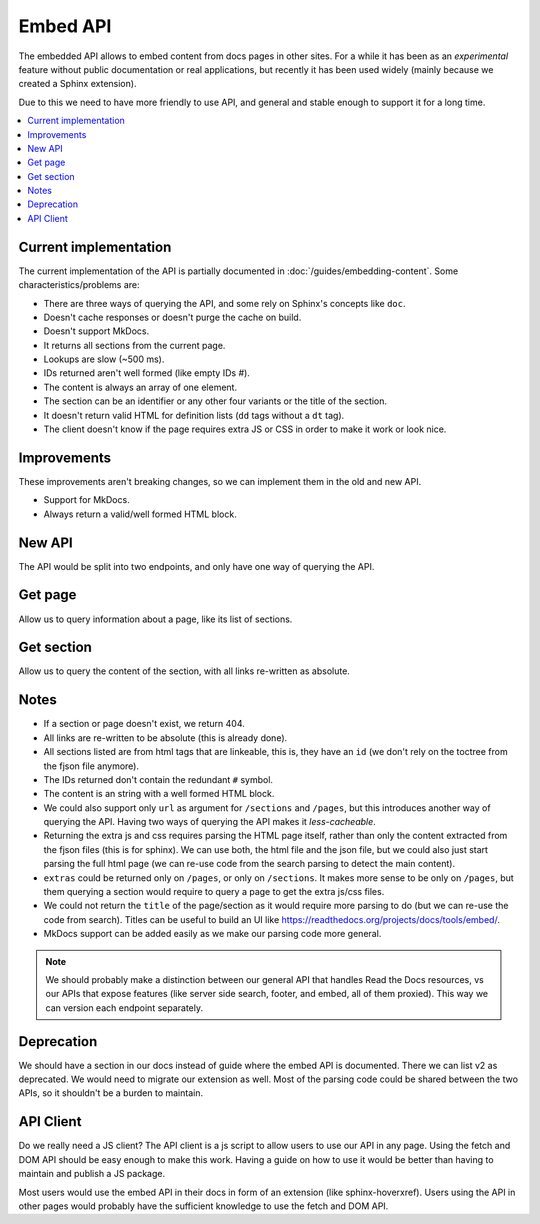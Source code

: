 Embed API
=========

The embedded API allows to embed content from docs pages in other sites.
For a while it has been as an *experimental* feature without public documentation or real applications,
but recently it has been used widely (mainly because we created a Sphinx extension).

Due to this we need to have more friendly to use API,
and general and stable enough to support it for a long time.

.. contents::
   :local:
   :depth: 3

Current implementation
----------------------

The current implementation of the API is partially documented in :doc:`/guides/embedding-content`.
Some characteristics/problems are:

- There are three ways of querying the API, and some rely on Sphinx's concepts like ``doc``.
- Doesn't cache responses or doesn't purge the cache on build.
- Doesn't support MkDocs.
- It returns all sections from the current page.
- Lookups are slow (~500 ms).
- IDs returned aren't well formed (like empty IDs `#`).
- The content is always an array of one element.
- The section can be an identifier or any other four variants or the title of the section.
- It doesn't return valid HTML for definition lists (``dd`` tags without a ``dt`` tag).
- The client doesn't know if the page requires extra JS or CSS in order to make it work or look nice.

Improvements
------------

These improvements aren't breaking changes, so we can implement them in the old and new API.

- Support for MkDocs.
- Always return a valid/well formed HTML block.

New API
-------

The API would be split into two endpoints, and only have one way of querying the API.

Get page
--------

Allow us to query information about a page, like its list of sections.

.. http:get:: /_/api/v3/embed/pages?project=docs&version=latest&path=install.html

   :query project: (required)
   :query version: (required)
   :query path: (required)

   .. sourcecode:: json

      {
         "project": "docs",
         "version": "latest",
         "path": "install.html",
         "title": "Installation Guide",
         "url": "https://docs.readthedocs.io/en/latest/install.html",
         "sections": [
            {
               "title": "Installation",
               "id": "installation"
            },
            {
               "title": "Examples",
               "id": "examples"
            }
         ],
         "extras": {
            "js": ["https://docs.readthedocs.io/en/latest/index.js"],
            "css": ["https://docs.readthedocs.io/en/latest/index.css"],
         }
      }

Get section
-----------

Allow us to query the content of the section, with all links re-written as absolute.

.. http:get:: /_/api/v3/embed/sections?project=docs&version=latest&path=install.html#examples

   :query project: (required)
   :query version: (required)
   :query path: Path with or without fragment (required)

   .. sourcecode:: json

      {
         "project": "docs",
         "version": "latest",
         "path": "install.html",
         "url": "https://docs.readthedocs.io/en/latest/install.html#examples",
         "id": "examples",
         "title": "Examples",
         "content": "<div>I'm a html block!<div>",
         "extras": {
            "js": ["https://docs.readthedocs.io/en/latest/index.js"],
            "css": ["https://docs.readthedocs.io/en/latest/index.css"],
         }
      }

Notes
-----

- If a section or page doesn't exist, we return 404.
- All links are re-written to be absolute (this is already done).
- All sections listed are from html tags that are linkeable, this is, they have an ``id``
  (we don't rely on the toctree from the fjson file anymore).
- The IDs returned don't contain the redundant ``#`` symbol.
- The content is an string with a well formed HTML block.
- We could also support only ``url`` as argument for ``/sections`` and ``/pages``,
  but this introduces another way of querying the API.
  Having two ways of querying the API makes it *less-cacheable*.
- Returning the extra js and css requires parsing the HTML page itself,
  rather than only the content extracted from the fjson files (this is for sphinx).
  We can use both, the html file and the json file, but we could also just start parsing the full html page
  (we can re-use code from the search parsing to detect the main content).
- ``extras`` could be returned only on ``/pages``, or only on ``/sections``.
  It makes more sense to be only on ``/pages``,
  but them querying a section would require to query a page to get the extra js/css files.
- We could not return the ``title`` of the page/section as it would require more parsing to do
  (but we can re-use the code from search).
  Titles can be useful to build an UI like https://readthedocs.org/projects/docs/tools/embed/.
- MkDocs support can be added easily as we make our parsing code more general.

.. note::

   We should probably make a distinction between our general API that handles Read the Docs resources,
   vs our APIs that expose features (like server side search, footer, and embed, all of them proxied).
   This way we can version each endpoint separately.

Deprecation
-----------

We should have a section in our docs instead of guide where the embed API is documented.
There we can list v2 as deprecated.
We would need to migrate our extension as well.
Most of the parsing code could be shared between the two APIs, so it shouldn't be a burden to maintain.

API Client
----------

Do we really need a JS client?
The API client is a js script to allow users to use our API in any page.
Using the fetch and DOM API should be easy enough to make this work.
Having a guide on how to use it would be better than having to maintain and publish a JS package.

Most users would use the embed API in their docs in form of an extension (like sphinx-hoverxref).
Users using the API in other pages would probably have the sufficient knowledge to use the fetch and DOM API.
